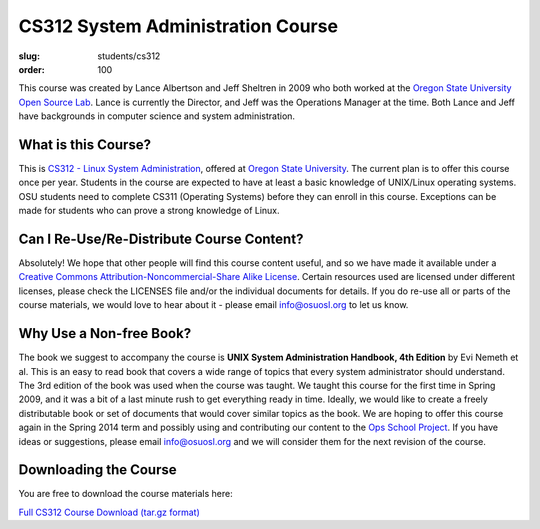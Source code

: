 CS312 System Administration Course
==================================
:slug: students/cs312
:order: 100

This course was created by Lance Albertson and Jeff Sheltren in 2009 who both
worked at the `Oregon State University Open Source Lab`_. Lance is currently the
Director, and Jeff was the Operations Manager at the time. Both Lance and Jeff
have backgrounds in computer science and system administration.

What is this Course?
--------------------

This is `CS312 - Linux System Administration`_, offered at `Oregon State
University`_. The current plan is to offer this course once per year. Students
in the course are expected to have at least a basic knowledge of UNIX/Linux
operating systems. OSU students need to complete CS311 (Operating Systems)
before they can enroll in this course. Exceptions can be made for students who
can prove a strong knowledge of Linux.

Can I Re-Use/Re-Distribute Course Content?
------------------------------------------

Absolutely! We hope that other people will find this course content useful, and
so we have made it available under a `Creative Commons
Attribution-Noncommercial-Share Alike License`_. Certain resources used are
licensed under different licenses, please check the LICENSES file and/or the
individual documents for details. If you do re-use all or parts of the course
materials, we would love to hear about it - please email info@osuosl.org to let
us know.

Why Use a Non-free Book?
------------------------

The book we suggest to accompany the course is **UNIX System Administration
Handbook, 4th Edition** by Evi Nemeth et al. This is an easy to read book that
covers a wide range of topics that every system administrator should understand.
The 3rd edition of the book was used when the course was taught. We taught this
course for the first time in Spring 2009, and it was a bit of a last minute rush
to get everything ready in time. Ideally, we would like to create a freely
distributable book or set of documents that would cover similar topics as the
book. We are hoping to offer this course again in the Spring 2014 term and
possibly using and contributing our content to the `Ops School Project`_. If you
have ideas or suggestions, please email info@osuosl.org and we will consider
them for the next revision of the course.

Downloading the Course
----------------------

You are free to download the course materials here:

`Full CS312 Course Download (tar.gz format)`_

.. _Oregon State University Open Source Lab: /
.. _CS312 - Linux System Administration: http://catalog.oregonstate.edu/CourseDetail.aspx?subjectcode=CS&coursenumber=312
.. _Oregon State University: http://oregonstate.edu/
.. _Creative Commons Attribution-Noncommercial-Share Alike License: http://creativecommons.org/licenses/by-nc-sa/3.0/us/
.. _Ops School Project: https://github.com/opsschool/curriculum
.. _Full CS312 Course Download (tar.gz format): http://osuosl.org/sites/default/files/cs312_linux_sysadmin_files.tar.gz
